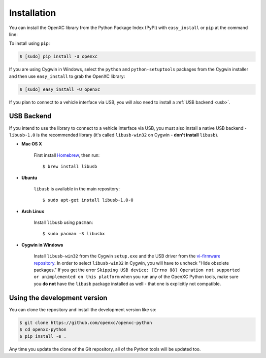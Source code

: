 Installation
============

You can install the OpenXC library from the Python Package Index (PyPI) with
``easy_install`` or ``pip`` at the command line:

To install using ``pip``:

.. code-block:: sh

    $ [sudo] pip install -U openxc

If you are using Cygwin in Windows, select the ``python`` and
``python-setuptools`` packages from the Cygwin installer and then use
``easy_install`` to grab the OpenXC library:

.. code-block:: sh

    $ [sudo] easy_install -U openxc

If you plan to connect to a vehicle interface via USB, you will also need to
install a :ref:`USB backend <usb>`.

.. _usb:

USB Backend
-------------

If you intend to use the library to connect to a vehicle interface via USB, you
must also install a native USB backend - ``libusb-1.0`` is the recommended
library (it's called ``libusb-win32`` on Cygwin - **don't install** ``libusb``).

- **Mac OS X**

    First install Homebrew_, then run::

        $ brew install libusb

.. _Homebrew: http://mxcl.github.com/homebrew/

- **Ubuntu**

    ``libusb`` is available in the main repository::

        $ sudo apt-get install libusb-1.0-0

- **Arch Linux**

    Install ``libusb`` using ``pacman``::

        $ sudo pacman -S libusbx

- **Cygwin in Windows**

    Install ``libusb-win32`` from the Cygwin ``setup.exe`` and the USB driver
    from the `vi-firmware repository`_. In order to select ``libusb-win32`` in
    Cygwin, you will have to uncheck "Hide obsolete packages." If you get the 
    error ``Skipping USB device: [Errno 88] Operation not supported or 
    unimplemented on this platform`` when you run any of the OpenXC Python 
    tools, make sure you **do not** have the ``libusb`` package installed as 
    well - that one is explicitly not compatible.

.. _`vi-firmware repository`: https://github.com/openxc/vi-windows-driver

Using the development version
-----------------------------

You can clone the repository and install the development version like so:

.. code-block:: sh

    $ git clone https://github.com/openxc/openxc-python
    $ cd openxc-python
    $ pip install -e .

Any time you update the clone of the Git repository, all of the Python tools
will be updated too.

